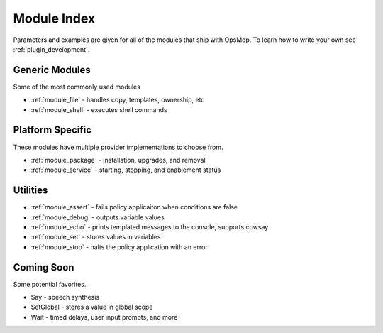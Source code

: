 Module Index
------------

Parameters and examples are given for all of the modules that ship with OpsMop.
To learn how to write your own see :ref:`plugin_development`.

Generic Modules
===============

Some of the most commonly used modules

* :ref:`module_file` - handles copy, templates, ownership, etc
* :ref:`module_shell` - executes shell commands

Platform Specific
=================

These modules have multiple provider implementations to choose from.

* :ref:`module_package` - installation, upgrades, and removal
* :ref:`module_service` - starting, stopping, and enablement status

Utilities
=========

* :ref:`module_assert` - fails policy applicaiton when conditions are false
* :ref:`module_debug` - outputs variable values
* :ref:`module_echo` - prints templated messages to the console, supports cowsay
* :ref:`module_set` - stores values in variables
* :ref:`module_stop` - halts the policy application with an error

Coming Soon
===========

Some potential favorites.

* Say - speech synthesis
* SetGlobal - stores a value in global scope
* Wait - timed delays, user input prompts, and more


